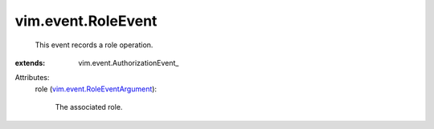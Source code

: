 
vim.event.RoleEvent
===================
  This event records a role operation.
:extends: vim.event.AuthorizationEvent_

Attributes:
    role (`vim.event.RoleEventArgument <vim/event/RoleEventArgument.rst>`_):

       The associated role.
